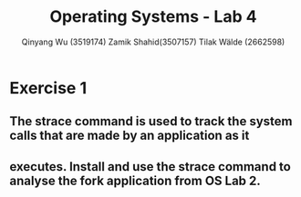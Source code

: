 #+title: Operating Systems - Lab 4
#+author: Qinyang Wu (3519174) @@latex:\\@@ Zamik Shahid(3507157) @@latex:\\@@ Tilak Wälde (2662598)
#+options: toc:nil num:nil
#+latex_header: \usepackage{fullpage}
#+latex_header: \usepackage{parskip}
#+latex_header: \usepackage{multicol}
#+LATEX_HEADER: \usepackage{tikz}
#+LATEX_HEADER: \usepackage{minted}
#+LATEX_HEADER: \usetikzlibrary{tikzmark}
#+LATEX_HEADER: \usepackage{makecell}
#+latex_header: \usepackage{listings}
#+latex_header: \usepackage{tcolorbox}
#+latex_header: \usepackage{fontspec,xltxtra,xunicode}
#+latex_header: \setmonofont[Scale=MatchLowercase]{Hack}

* Exercise 1
** The strace command is used to track the system calls that are made by an application as it
** executes. Install and use the strace command to analyse the fork application from OS Lab 2.
